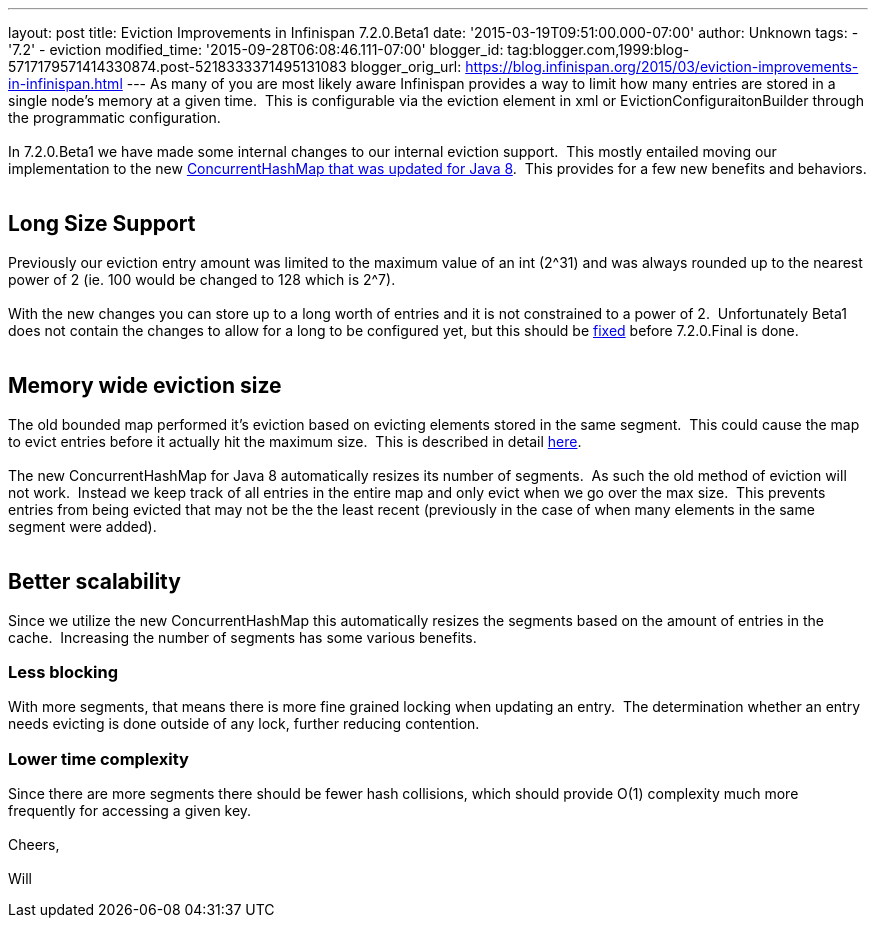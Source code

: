 ---
layout: post
title: Eviction Improvements in Infinispan 7.2.0.Beta1
date: '2015-03-19T09:51:00.000-07:00'
author: Unknown
tags:
- '7.2'
- eviction
modified_time: '2015-09-28T06:08:46.111-07:00'
blogger_id: tag:blogger.com,1999:blog-5717179571414330874.post-5218333371495131083
blogger_orig_url: https://blog.infinispan.org/2015/03/eviction-improvements-in-infinispan.html
---
As many of you are most likely aware Infinispan provides a way to limit
how many entries are stored in a single node's memory at a given time. 
This is configurable via the eviction element in xml or
EvictionConfiguraitonBuilder through the programmatic configuration. +
 +
In 7.2.0.Beta1 we have made some internal changes to our internal
eviction support.  This mostly entailed moving our implementation to the
new https://issues.jboss.org/browse/ISPN-3023[ConcurrentHashMap that was
updated for Java 8].  This provides for a few new benefits and
behaviors. +
 +

== Long Size Support

Previously our eviction entry amount was limited to the maximum value of
an int (2^31) and was always rounded up to the nearest power of 2 (ie.
100 would be changed to 128 which is 2^7). +
 +
With the new changes you can store up to a long worth of entries and it
is not constrained to a power of 2.  Unfortunately Beta1 does not
contain the changes to allow for a long to be configured yet, but this
should be https://issues.jboss.org/browse/ISPN-5306[fixed] before
7.2.0.Final is done. +
 +

== Memory wide eviction size

The old bounded map performed it's eviction based on evicting elements
stored in the same segment.  This could cause the map to evict entries
before it actually hit the maximum size.  This is described in detail
http://infinispan.org/docs/7.1.x/faqs/faqs.html#_cache_s_number_of_entries_never_reaches_configured_maxentries_why_is_that[here]. +
 +
The new ConcurrentHashMap for Java 8 automatically resizes its number of
segments.  As such the old method of eviction will not work.  Instead we
keep track of all entries in the entire map and only evict when we go
over the max size.  This prevents entries from being evicted that may
not be the the least recent (previously in the case of when many
elements in the same segment were added). +
 +

== Better scalability

Since we utilize the new ConcurrentHashMap this automatically resizes
the segments based on the amount of entries in the cache.  Increasing
the number of segments has some various benefits. +

=== *Less blocking*

With more segments, that means there is more fine grained locking when
updating an entry.  The determination whether an entry needs evicting is
done outside of any lock, further reducing contention. +

=== Lower time complexity

Since there are more segments there should be fewer hash collisions,
which should provide O(1) complexity much more frequently for accessing
a given key. +
 +
Cheers, +
 +
Will
